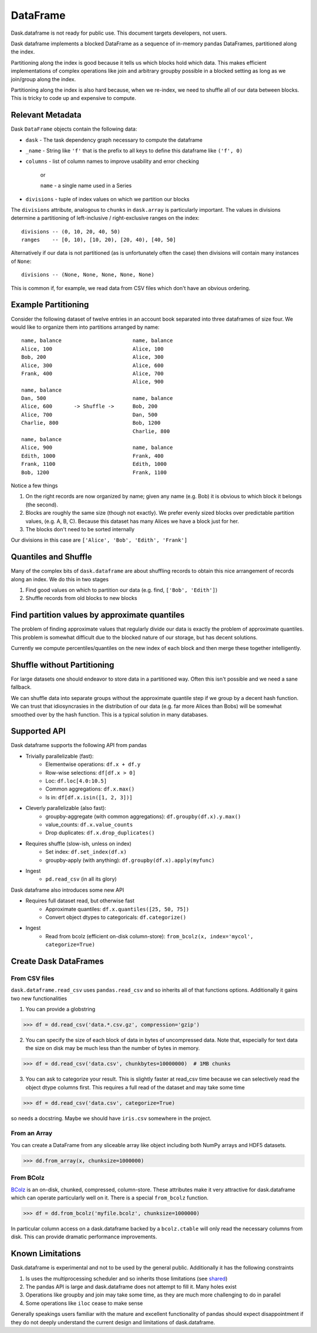 DataFrame
=========

Dask.dataframe is not ready for public use.  This document targets developers,
not users.

.. image:: images/frame.png
   :width: 50%
   :align: right
   :alt: A dask dataframe

Dask dataframe implements a blocked DataFrame as a sequence of in-memory pandas
DataFrames, partitioned along the index.

Partitioning along the index is good because it tells us which blocks hold
which data.  This makes efficient implementations of complex operations like
join and arbitrary groupby possible in a blocked setting as long as we
join/group along the index.

Partitioning along the index is also hard because, when we re-index, we need to
shuffle all of our data between blocks.  This is tricky to code up and
expensive to compute.


Relevant Metadata
-----------------

Dask ``DataFrame`` objects contain the following data:

*  ``dask`` - The task dependency graph necessary to compute the dataframe
*  ``_name`` - String like ``'f'`` that is the prefix to all keys to define this dataframe
   like ``('f', 0)``
*  ``columns`` - list of column names to improve usability and error checking

    or

    ``name`` - a single name used in a Series

*  ``divisions`` - tuple of index values on which we partition our blocks

The ``divisions`` attribute, analogous to ``chunks`` in ``dask.array`` is
particularly important.  The values in divisions determine a partitioning of
left-inclusive / right-exclusive ranges on the index::

    divisions -- (0, 10, 20, 40, 50)
    ranges    -- [0, 10), [10, 20), [20, 40), [40, 50]

Alternatively if our data is not partitioned (as is unfortunately often the
case) then divisions will contain many instances of ``None``::

    divisions -- (None, None, None, None, None)

This is common if, for example, we read data from CSV files which don't have an
obvious ordering.


Example Partitioning
--------------------

Consider the following dataset of twelve entries in an account book separated
into three dataframes of size four.  We would like to organize them into
partitions arranged by name::

        name, balance                       name, balance
        Alice, 100                          Alice, 100
        Bob, 200                            Alice, 300
        Alice, 300                          Alice, 600
        Frank, 400                          Alice, 700
                                            Alice, 900
        name, balance
        Dan, 500                            name, balance
        Alice, 600       -> Shuffle ->      Bob, 200
        Alice, 700                          Dan, 500
        Charlie, 800                        Bob, 1200
                                            Charlie, 800
        name, balance
        Alice, 900                          name, balance
        Edith, 1000                         Frank, 400
        Frank, 1100                         Edith, 1000
        Bob, 1200                           Frank, 1100

Notice a few things

1.  On the right records are now organized by name; given any name (e.g. Bob)
    it is obvious to which block it belongs (the second).
2.  Blocks are roughly the same size (though not exactly).  We prefer evenly
    sized blocks over predictable partition values, (e.g. A, B, C).  Because
    this dataset has many Alices we have a block just for her.
3.  The blocks don't need to be sorted internally

Our divisions in this case are ``['Alice', 'Bob', 'Edith', 'Frank']``


Quantiles and Shuffle
---------------------

Many of the complex bits of ``dask.dataframe`` are about shuffling records to
obtain this nice arrangement of records along an index.  We do this in two
stages

1.  Find good values on which to partition our data
    (e.g. find, ``['Bob', 'Edith']``)
2.  Shuffle records from old blocks to new blocks


Find partition values by approximate quantiles
----------------------------------------------

The problem of finding approximate values that regularly divide our data is
exactly the problem of approximate quantiles.  This problem is somewhat
difficult due to the blocked nature of our storage, but has decent solutions.

Currently we compute percentiles/quantiles on the new index of each block and
then merge these together intelligently.


Shuffle without Partitioning
----------------------------

For large datasets one should endeavor to store data in a partitioned way.
Often this isn't possible and we need a sane fallback.

We can shuffle data into separate groups without the approximate quantile step
if we group by a decent hash function.  We can trust that idiosyncrasies in the
distribution of our data (e.g. far more Alices than Bobs) will be somewhat
smoothed over by the hash function.  This is a typical solution in many
databases.


Supported API
-------------

Dask dataframe supports the following API from pandas

* Trivially parallelizable (fast):
    *  Elementwise operations:  ``df.x + df.y``
    *  Row-wise selections:  ``df[df.x > 0]``
    *  Loc:  ``df.loc[4.0:10.5]``
    *  Common aggregations:  ``df.x.max()``
    *  Is in:  ``df[df.x.isin([1, 2, 3])]``
* Cleverly parallelizable (also fast):
    *  groupby-aggregate (with common aggregations): ``df.groupby(df.x).y.max()``
    *  value_counts:  ``df.x.value_counts``
    *  Drop duplicates:  ``df.x.drop_duplicates()``
* Requires shuffle (slow-ish, unless on index)
    *  Set index:  ``df.set_index(df.x)``
    *  groupby-apply (with anything):  ``df.groupby(df.x).apply(myfunc)``
* Ingest
    *  ``pd.read_csv``  (in all its glory)

Dask dataframe also introduces some new API

* Requires full dataset read, but otherwise fast
    *  Approximate quantiles:  ``df.x.quantiles([25, 50, 75])``
    *  Convert object dtypes to categoricals:  ``df.categorize()``
* Ingest
    *  Read from bcolz (efficient on-disk column-store): ``from_bcolz(x, index='mycol', categorize=True)``


Create Dask DataFrames
----------------------

From CSV files
~~~~~~~~~~~~~~

``dask.dataframe.read_csv`` uses ``pandas.read_csv`` and so inherits all of
that functions options.  Additionally it gains two new functionalities

1.  You can provide a globstring

.. code-block:: python

   >>> df = dd.read_csv('data.*.csv.gz', compression='gzip')

2.  You can specify the size of each block of data in bytes of uncompressed
    data.  Note that, especially for text data the size on disk may be much
    less than the number of bytes in memory.

.. code-block:: python

   >>> df = dd.read_csv('data.csv', chunkbytes=10000000)  # 1MB chunks

3.  You can ask to categorize your result.  This is slightly faster at read_csv
    time because we can selectively read the object dtype columns first.  This
    requires a full read of the dataset and may take some time

.. code-block:: python

   >>> df = dd.read_csv('data.csv', categorize=True)


so needs a docstring. Maybe we should have ``iris.csv`` somewhere in
the project.

From an Array
~~~~~~~~~~~~~

You can create a DataFrame from any sliceable array like object including both
NumPy arrays and HDF5 datasets.

.. code-block:: Python

   >>> dd.from_array(x, chunksize=1000000)

From BColz
~~~~~~~~~~

BColz_ is an on-disk, chunked, compressed, column-store.  These attributes make
it very attractive for dask.dataframe which can operate particularly well on
it.  There is a special ``from_bcolz`` function.

.. code-block:: Python

   >>> df = dd.from_bcolz('myfile.bcolz', chunksize=1000000)

In particular column access on a dask.dataframe backed by a ``bcolz.ctable``
will only read the necessary columns from disk.  This can provide dramatic
performance improvements.


Known Limitations
-----------------

Dask.dataframe is experimental and not to be used by the general public.
Additionally it has the following constraints

1.  Is uses the multiprocessing scheduler and so inherits those limitations
    (see shared_)
2.  The pandas API is large and dask.dataframe does not attempt to fill it.
    Many holes exist
3.  Operations like groupby and join may take some time, as they are much more
    challenging to do in parallel
4.  Some operations like ``iloc`` cease to make sense

Generally speakings users familiar with the mature and excellent functionality
of pandas should expect disappointment if they do not deeply understand the
current design and limitations of dask.dataframe.


.. _Chest: http://github.com/blaze/chest
.. _BColz: http://bcolz.blosc.org/
.. _shared: shared.html
